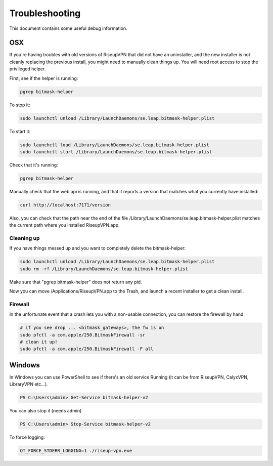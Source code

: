 Troubleshooting
===============

This document contains some useful debug information.

OSX
---
If you're having troubles with old versions of RiseupVPN that did not have an
uninstaller, and the new installer is not cleanly replacing the previous
install, you might need to manually clean things up. You will need root access to
stop the privileged helper.

First, see if the helper is running:

.. code:: bash

  pgrep bitmask-helper

To stop it:

.. code:: bash

  sudo launchctl unload /Library/LaunchDaemons/se.leap.bitmask-helper.plist

To start it:

.. code:: bash

  sudo launchctl load /Library/LaunchDaemons/se.leap.bitmask-helper.plist
  sudo launchctl start /Library/LaunchDaemons/se.leap.bitmask-helper.plist

Check that it's running:

.. code:: bash

  pgrep bitmask-helper

Manually check that the web api is running, and that it reports a version that matches what you currently have installed:

.. code:: bash

  curl http://localhost:7171/version

Also, you can check that the path near the end of the file /Library/LaunchDaemons/se.leap.bitmask-helper.plist
matches the current path where you installed RiseupVPN.app.

Cleaning up
~~~~~~~~~~~
If you have things messed up and you want to completely delete the bitmask-helper:

.. code:: bash

  sudo launchctl unload /Library/LaunchDaemons/se.leap.bitmask-helper.plist
  sudo rm -rf /Library/LaunchDaemons/se.leap.bitmask-helper.plist

Make sure that "pgrep bitmask-helper" does not return any pid.

Now you can move /Applications/RiseupVPN.app to the Trash, and launch a
recent installer to get a clean install.

Firewall
~~~~~~~~

In the unfortunate event that a crash lets you with a non-usable connection, you can restore the firewall by hand:

.. code:: bash

  # if you see drop ... <bitmask_gateways>, the fw is on
  sudo pfctl -a com.apple/250.BitmaskFirewall -sr
  # clean it up!
  sudo pfctl -a com.apple/250.BitmaskFirewall -F all

Windows
-------
In Windows you can use PowerShell to see if there's an old service Running (it
can be from RiseupVPN, CalyxVPN, LibraryVPN etc...).

.. code:: powershell

  PS C:\Users\admin> Get-Service bitmask-helper-v2

You can also stop it (needs admin)

.. code:: powershell

  PS C:\Users\admin> Stop-Service bitmask-helper-v2

To force logging:

.. code:: bash

  QT_FORCE_STDERR_LOGGING=1 ./riseup-vpn.exe
